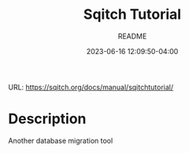 #+TITLE:	Sqitch Tutorial
#+SUBTITLE:	README
#+DATE:		2023-06-16 12:09:50-04:00
#+LASTMOD: 2023-06-16 17:00:43-0400 (EDT)
#+OPTIONS:	toc:nil num:nil
#+STARTUP:	indent showeverything
#+CATEGORIES[]:	Tutorials
#+TAGS[]:	readme sqitch database-management versioning

URL: https://sqitch.org/docs/manual/sqitchtutorial/

* Description
Another database migration tool
